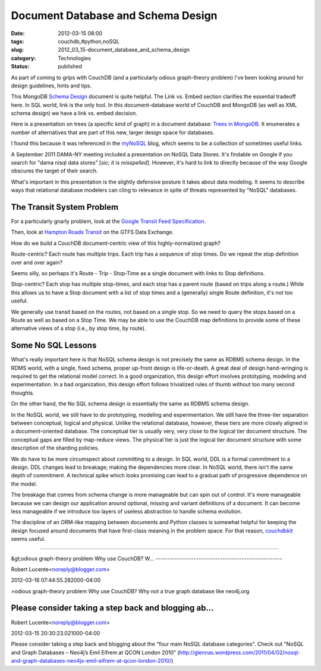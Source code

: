 Document Database and Schema Design
===================================

:date: 2012-03-15 08:00
:tags: couchdb,#python,noSQL
:slug: 2012_03_15-document_database_and_schema_design
:category: Technologies
:status: published

As part of coming to grips with CouchDB (and a particularly odious
graph-theory problem) I've been looking around for design guidelines,
hints and tips.

This MongoDB `Schema
Design <http://www.mongodb.org/display/DOCS/Schema+Design>`__ document
is quite helpful.  The Link vs. Embed section clarifies the essential
tradeoff here.  In SQL world, link is the only tool.  In this
document-database world of CouchDB and MongoDB (as well as XML schema
design) we have a link vs. embed decision.

Here is a presentation on trees (a specific kind of graph) in a document
database:  `Trees in MongoDB <http://www.mongodb.org/display/DOCS/Trees+in+MongoDB>`__.  It
enumerates a number of alternatives that are part of this new, larger
design space for databases.

I found this because it was referenced in the
`myNoSQL <http://nosql.mypopescu.com/>`__ blog, which seems to be a
collection of sometimes useful links.

A September 2011 DAMA-NY meeting included a presentation on NoSQL Data
Stores.  It's findable on Google if you search for "dama nisql data
stores" [*sic; it is misspelled*].  However, it's hard to link to
directly because of the way Google obscures the target of their search.

What's important in this presentation is the slightly defensive posture
it takes about data modeling.  It seems to describe ways that relational
database modelers can cling to relevance in spite of threats represented
by "NoSQL" databases.

The Transit System Problem
--------------------------

For a particularly gnarly problem, look at the `Google Transit Feed
Specification <https://developers.google.com/transit/gtfs/reference>`__.

Then, look at `Hampton Roads
Transit <http://www.gtfs-data-exchange.com/agency/hampton-roads-transit-hrt/>`__
on the GTFS Data Exchange.

How do we build a CouchDB document-centric view of this
highly-normalized graph?

Route-centric?  Each route has multiple trips.  Each trip has a sequence
of stop times.  Do we repeat the stop definition over and over again?

Seems silly, so perhaps it's Route - Trip - Stop-Time as a single
document with links to Stop definitions.

Stop-centric?  Each stop has multiple stop-times, and each stop has a
parent route (based on trips along a route.)  While this allows us to
have a Stop document with a list of stop times and a (generally) single
Route definition, it's not too useful.

We generally use transit based on the routes, not based on a single
stop.  So we need to query the stops based on a Route as well as based
on a Stop Time.  We may be able to use the CouchDB map definitions to
provide some of these alternative views of  a stop (i.e., by stop time,
by route).

Some No SQL Lessons
-------------------

What's really important here is that NoSQL schema design is not
precisely the same as RDBMS schema design.  In the RDMS world, with a
single, fixed schema, proper up-front design is life-or-death.  A great
deal of design hand-wringing is required to get the relational model
correct.  In a good organization, this design effort
involves prototyping, modeling and experimentation.  In a bad
organization, this design effort follows trivialized rules of thumb
without too many second thoughts.

On the other hand, the No SQL schema design is essentially the same as
RDBMS schema design.

In the NoSQL world, we still have to do prototyping, modeling and
experimentation.  We still have the three-tier separation between
conceptual, logical and physical.    Unlike the relational database,
however, these tiers are more closely aligned in a document-oriented
database.  The conceptual tier is usually very, very close to the
logical tier document structure.  The conceptual gaps are filled by
map-reduce views.  The physical tier is just the logical tier document
structure with some description of the sharding policies.

We do have to be more circumspect about committing to a design.  In SQL
world, DDL is a formal commitment to a design.  DDL changes lead to
breakage; making the dependencies more clear.  In NoSQL world, there
isn't the same depth of commitment.  A technical spike which looks
promising can lead to a gradual path of progressive dependence on the
model.

The breakage that comes from schema change is more manageable but can
spin out of control.  It's more manageable because we can design our
application around optional, missing and variant definitions of a
document.  It can become less manageable if we introduce too layers of
useless abstraction to handle schema evolution.

The discipline of an ORM-like mapping between documents and Python
classes is somewhat helpful for keeping the design focused around
documents that have first-class meaning in the problem space.  For that
reason, `couchdbkit <http://couchdbkit.org/>`__ seems useful.



-----

&gt;odious graph-theory problem
Why use CouchDB? W...
-----------------------------------------------------

Robert Lucente<noreply@blogger.com>

2012-03-16 07:44:55.282000-04:00

>odious graph-theory problem
Why use CouchDB? Why not a true graph database like neo4j.org


Please consider taking a step back and blogging ab...
-----------------------------------------------------

Robert Lucente<noreply@blogger.com>

2012-03-15 20:30:23.021000-04:00

Please consider taking a step back and blogging about the "four main
NoSQL database categories". Check out "NoSQL and Graph Databases –
Neo4j’s Emil Eifrem at QCON London 2010"
(http://glennas.wordpress.com/2011/04/02/nosql-and-graph-databases-neo4js-emil-eifrem-at-qcon-london-2010/)





